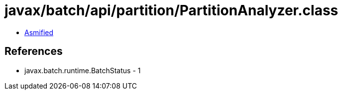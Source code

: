 = javax/batch/api/partition/PartitionAnalyzer.class

 - link:PartitionAnalyzer-asmified.java[Asmified]

== References

 - javax.batch.runtime.BatchStatus - 1
